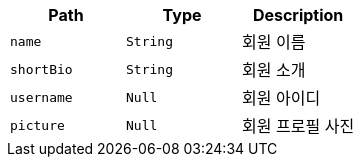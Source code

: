 |===
|Path|Type|Description

|`+name+`
|`+String+`
|회원 이름

|`+shortBio+`
|`+String+`
|회원 소개

|`+username+`
|`+Null+`
|회원 아이디

|`+picture+`
|`+Null+`
|회원 프로필 사진

|===